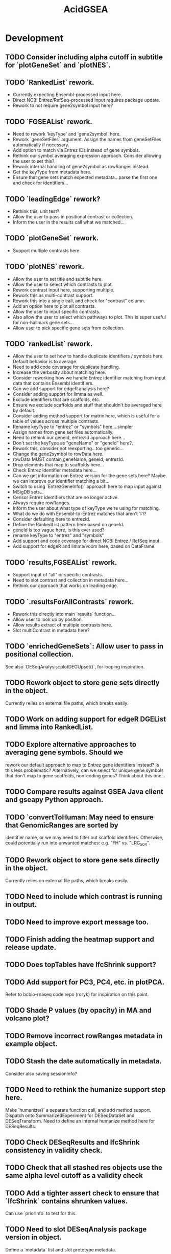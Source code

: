 #+TITLE: AcidGSEA
#+STARTUP: content
* Development
** TODO Consider including alpha cutoff in subtitle for `plotGeneSet` and `plotNES`.
** TODO `RankedList` rework.
    - Currently expecting Ensembl-processed input here.
    - Direct NCBI Entrez/RefSeq-processed input requires package update.
    - Rework to not require gene2symbol input here?
** TODO `FGSEAList` rework.
    - Need to rework 'keyType' and 'gene2symbol' here.
    - Rework `geneSetFiles` argument. Assign the names from geneSetFiles automatically if necessary.
    - Add option to match via Entrez IDs instead of gene symbols.
    - Rethink our symbol averaging expression approach.
      Consider allowing the user to set this?
    - Rework internal handling of gene2symbol as rowRanges instead.
    - Get the keyType from metadata here.
    - Ensure that gene sets match expected metadata...parse the first one and check for identifiers...
** TODO `leadingEdge` rework?
    - Rethink this, unit test?
    - Allow the user to pass in positional contrast or collection.
    - Inform the user in the results call what we matched...
** TODO `plotGeneSet` rework.
    - Support multiple contrasts here.
** TODO `plotNES` rework.
    - Allow the user to set title and subtitle here.
    - Allow the user to select which contrasts to plot.
    - Rework contrast input here, supporting multiple.
    - Rework this as multi-contrast support.
    - Rework this into a single call, and check for "contrast" column.
    - Add an option here to plot all contrasts.
    - Allow the user to input specific contrasts.
    - Also allow the user to select which pathways to plot. This is super useful for non-hallmark gene sets...
    - Allow user to pick specific gene sets from collection.
** TODO `rankedList` rework.
    - Allow the user to set how to handle duplicate identifiers / symbols here. Default behavior is to average.
    - Need to add code coverage for duplicate handling.
    - Increase the verbosity about matching here.
    - Consider reworking how we handle Entrez identifier matching from input
      data that contains Ensembl identifiers.
    - Can we add support for edgeR analysis here?
    - Consider adding support for limma as well.
    - Exclude identifiers that are scaffolds, etc.
    - Ensure we exclude scaffolds and stuff that shouldn't be averaged here by default.
    - Consider adding method support for matrix here, which is useful for a table of values across multiple contrasts.
    - Rename keyType to "entrez" or "symbols" here....simpler
    - Assign names from gene set files automatically.
    - Need to rethink our geneId, entrezId approach here...
    - Don't set the keyType as "geneName" or "geneId" here?.
    - Rework this, consider not reexporting...too generic...
    - Change the gene2symbol to rowData here.
    - rowData MUST contain geneName, geneId, entrezId.
    - Drop elements that map to scaffolds here...
    - Check Entrez identifier metadata here...
    - Can we get information on Entrez version for the gene sets here? Maybe we can improve our identifier matching a bit...
    - Switch to using `EntrezGeneInfo()` approach here to map input against
    - MSigDB sets...
    - Censor Entrez identifiers that are no longer active.
    - Always require rowRanges.
    - Inform the user about what type of keyType we're using for matching.
    - What do we do with Ensembl-to-Entrez matches that aren't 1:1?
    - Consider defaulting here to entrezId.
    - Define the RankedList pattern here based on geneId.
    - geneId is too vague here, is this ever used?
    - rename keyType to "entrez" and "symbols"
    - Add support and code coverage for direct NCBI Entrez / RefSeq input.
    - Add support for edgeR and limma/voom here, based on DataFrame.
** TODO `results,FGSEAList` rework.
    - Support input of "all" or specific contrasts.
    - Need to slot contrast and collection in metadata here...
    - Rethink our approach that works on leading edge.
** TODO `.resultsForAllContrasts` rework.
    - Rework this directly into main `results` function...
    - Allow user to look up by position.
    - Allow results extract of multiple contrasts here.
    - Slot multiContrast in metadata here?
** TODO `enrichedGeneSets`: Allow user to pass in positional collection.
    See also `DESeqAnalysis::plotDEGUpset()`, for looping inspiration.
** TODO Rework object to store gene sets directly in the object.
    Currently relies on external file paths, which breaks easily.
** TODO Work on adding support for edgeR DGEList and limma into RankedList.
** TODO Explore alternative approaches to averaging gene symbols. Should we
   rework our default approach to map to Entrez gene identifiers instead? Is
   this less problematic? Alternatively, can we select for unique gene symbols
   that don't map to gene scaffolds, non-coding genes? Think about this one...
** TODO Compare results against GSEA Java client and gseapy Python approach.
** TODO `convertToHuman: May need to ensure that GenomicRanges are sorted by
   identifier name, or we may need to filter out scaffold identifiers.
   Otherwise, could potentially run into unwanted matches:
   e.g. "FH" vs. "LRG_504".
** TODO Rework object to store gene sets directly in the object.
    Currently relies on external file paths, which breaks easily.
** TODO Need to include which contrast is running in output.
** TODO Need to improve export message too.
** TODO Finish adding the heatmap support and release update.
** TODO Does topTables have lfcShrink support?
** TODO Add support for PC3, PC4, etc. in plotPCA.
    Refer to bcbio-rnaseq code repo (roryk) for inspiration on this point.
** TODO Shade P values (by opacity) in MA and volcano plot?
** TODO Remove incorrect rowRanges metadata in example object.
** TODO Stash the date automatically in metadata.
    Consider also saving sessionInfo?
** TODO Need to rethink the humanize support step here.
    Make `humanize()` a separate function call, and add method support.
    Dispatch onto SummarizedExperiment for DESeqDataSet and DESeqTransform.
    Need to define an internal humanize method here for DESeqResults.
** TODO Check DESeqResults and lfcShrink consistency in validity check.
** TODO Check that all stashed res objects use the same alpha level cutoff as a validity check
** TODO Add a tighter assert check to ensure that `lfcShrink` contains shrunken values.
    Can use `priorInfo` to test for this.
** TODO Need to slot DESeqAnalysis package version in object.
    Define a `metadata` list and slot prototype metadata.
** TODO Check for metadata mismatch in DESeqTransform (e.g. interestingGroups) and update automatically in `DESeqAnalysis()` call.
** TODO `export()`: humanize mode needs to ALWAYS include `geneID` and `geneName` columns.
** TODO Add plotting support for `svalue` column generated from DESeq2, when shrinkage is applied.
** TODO Adaptation of plotMA() to show how much the lfcShrink() function affects the LFC shrinkage.
** TODO Need to add dendrogram support for getting a module of enriched genes.
** TODO GSEA table messes up when rendered inside an R Markdown header block.
** TODO Switch to using "collection" instead of "geneSet" or "pathway".
** TODO Use "pathway" or "geneSet" as argument?
    Need to figure out the language here.
** TODO Compare Broad GSEA pre-ranked to fgsea.
    https://bioinformatics.stackexchange.com/questions/149/are-fgsea-and-broad-institute-gsea-equivalent
** TODO Add clusterProfiler GSEA function support.
** TODO `topTables()` conflicts with basejump?
** TODO `pfgsea()`: Switch to `matchArgsToDoCall()` approach here too, so the formals are clearer.
** TODO `statsList()`: Work toward returning as `List` instead.
    We can stash metadata in the `metadata()` slot.
    Particularly useful is including the value type here.
** TODO Look into using GSEABase classes.
    Use `GSEABase::getGmt()`.

